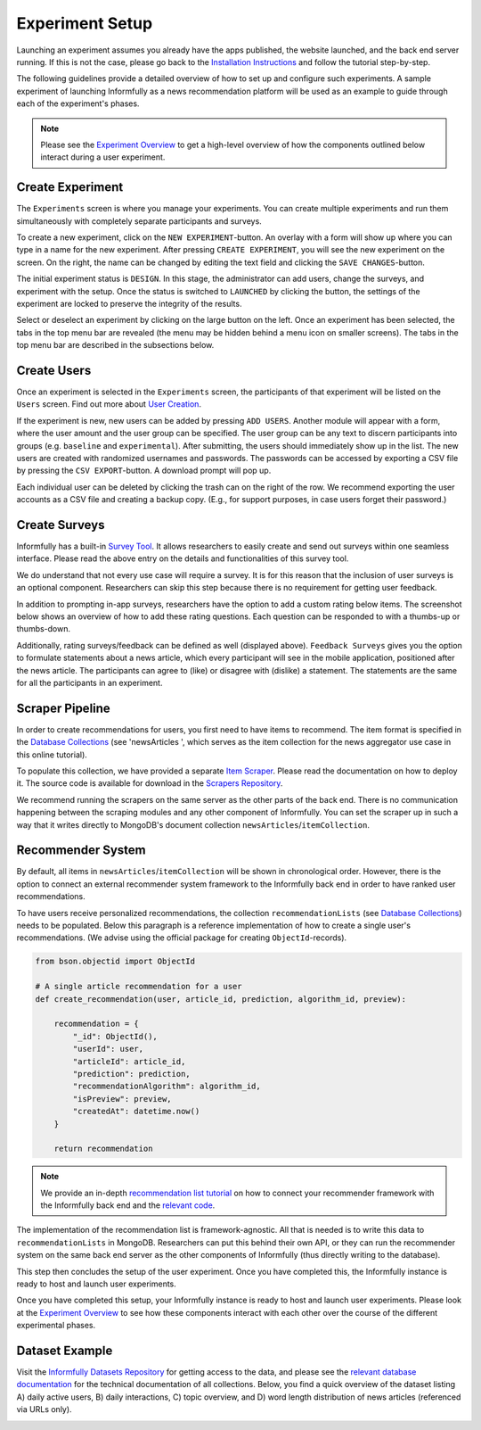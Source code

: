 Experiment Setup
================

Launching an experiment assumes you already have the apps published, the website launched, and the back end server running.
If this is not the case, please go back to the `Installation Instructions <https://informfully.readthedocs.io/en/latest/install.html>`_ and follow the tutorial step-by-step.

The following guidelines provide a detailed overview of how to set up and configure such experiments.
A sample experiment of launching Informfully as a news recommendation platform will be used as an example to guide through each of the experiment's phases.

.. note::

   Please see the `Experiment Overview <https://informfully.readthedocs.io/en/latest/overview.html>`_ to get a high-level overview of how the components outlined below interact during a user experiment.

.. _setup:

Create Experiment
-----------------

The ``Experiments`` screen is where you manage your experiments.
You can create multiple experiments and run them simultaneously with completely separate participants and surveys.

To create a new experiment, click on the ``NEW EXPERIMENT``-button.
An overlay with a form will show up where you can type in a name for the new experiment.
After pressing ``CREATE EXPERIMENT``, you will see the new experiment on the screen.
On the right, the name can be changed by editing the text field and clicking the ``SAVE CHANGES``-button.

The initial experiment status is ``DESIGN``.
In this stage, the administrator can add users, change the surveys, and experiment with the setup.
Once the status is switched to ``LAUNCHED`` by clicking the button, the settings of the experiment are locked to preserve the integrity of the results.

Select or deselect an experiment by clicking on the large button on the left.
Once an experiment has been selected, the tabs in the top menu bar are revealed (the menu may be hidden behind a menu icon on smaller screens).
The tabs in the top menu bar are described in the subsections below.

.. image:: img/tutorial_screenshots/tutorial_1.jpg
   :width: 700
   :alt: Experiments screen

.. _users:

Create Users
------------

Once an experiment is selected in the ``Experiments`` screen, the participants of that experiment will be listed on the ``Users`` screen.
Find out more about `User Creation <https://informfully.readthedocs.io/en/latest/users.html>`_.

If the experiment is new, new users can be added by pressing ``ADD USERS``. 
Another module will appear with a form, where the user amount and the user group can be specified.
The user group can be any text to discern participants into groups (e.g. ``baseline`` and ``experimental``).
After submitting, the users should immediately show up in the list.
The new users are created with randomized usernames and passwords.
The passwords can be accessed by exporting a CSV file by pressing the ``CSV EXPORT``-button.
A download prompt will pop up.

.. image:: img/tutorial_screenshots/tutorial_2.jpg
   :width: 700
   :alt: User screen


Each individual user can be deleted by clicking the trash can on the right of the row.
We recommend exporting the user accounts as a CSV file and creating a backup copy.
(E.g., for support purposes, in case users forget their password.)

.. _surveys:

Create Surveys
--------------

Informfully has a built-in `Survey Tool <https://informfully.readthedocs.io/en/latest/surveys.html>`_.
It allows researchers to easily create and send out surveys within one seamless interface.
Please read the above entry on the details and functionalities of this survey tool.

We do understand that not every use case will require a survey.
It is for this reason that the inclusion of user surveys is an optional component.
Researchers can skip this step because there is no requirement for getting user feedback.

In addition to prompting in-app surveys, researchers have the option to add a custom rating below items.
The screenshot below shows an overview of how to add these rating questions.
Each question can be responded to with a thumbs-up or thumbs-down.

.. image:: img/tutorial_screenshots/tutorial_3.jpg
   :width: 700
   :alt: Surveys screen

Additionally, rating surveys/feedback can be defined as well (displayed above).
``Feedback Surveys`` gives you the option to formulate statements about a news article, which every participant will see in the mobile application, positioned after the news article.
The participants can agree to (like) or disagree with (dislike) a statement.
The statements are the same for all the participants in an experiment.

.. _scrapers:

Scraper Pipeline
----------------

In order to create recommendations for users, you first need to have items to recommend.
The item format is specified in the `Database Collections <https://informfully.readthedocs.io/en/latest/database.html>`_ (see 'newsArticles ', which serves as the item collection for the news aggregator use case in this online tutorial).

To populate this collection, we have provided a separate `Item Scraper <https://informfully.readthedocs.io/en/latest/scrapers.html>`_.
Please read the documentation on how to deploy it.
The source code is available for download in the `Scrapers Repository <https://github.com/Informfully/Scrapers>`_.

.. image:: img/tutorial_screenshots/tutorial_4.jpg
   :width: 700
   :alt: Items screen

We recommend running the scrapers on the same server as the other parts of the back end.
There is no communication happening between the scraping modules and any other component of Informfully.
You can set the scraper up in such a way that it writes directly to MongoDB's document collection ``newsArticles``/``itemCollection``.

.. _recommender:

Recommender System
------------------

By default, all items in  ``newsArticles``/``itemCollection`` will be shown in chronological order.
However, there is the option to connect an external recommender system framework to the Informfully back end in order to have ranked user recommendations.

To have users receive personalized recommendations, the collection ``recommendationLists`` (see `Database Collections <https://informfully.readthedocs.io/en/latest/database.html>`_) needs to be populated.
Below this paragraph is a reference implementation of how to create a single user's recommendations.
(We advise using the official package for creating ``ObjectId``-records).

.. code-block:: python

    from bson.objectid import ObjectId

    # A single article recommendation for a user
    def create_recommendation(user, article_id, prediction, algorithm_id, preview):

        recommendation = {
            "_id": ObjectId(),
            "userId": user,
            "articleId": article_id,
            "prediction": prediction,
            "recommendationAlgorithm": algorithm_id,
            "isPreview": preview,
            "createdAt": datetime.now()
        }

        return recommendation

.. note::

    We provide an in-depth `recommendation list tutorial <https://informfully.readthedocs.io/en/latest/recommendations.html>`_ on how to connect your recommender framework with the Informfully back end and the `relevant code <https://github.com/Informfully/Documentation/tree/main/sample>`_.

The implementation of the recommendation list is framework-agnostic.
All that is needed is to write this data to ``recommendationLists`` in MongoDB.
Researchers can put this behind their own API, or they can run the recommender system on the same back end server as the other components of Informfully (thus directly writing to the database).

This step then concludes the setup of the user experiment.
Once you have completed this, the Informfully instance is ready to host and launch user experiments.

Once you have completed this setup, your Informfully instance is ready to host and launch user experiments.
Please look at the `Experiment Overview <https://informfully.readthedocs.io/en/latest/overview.html>`_ to see how these components interact with each other over the course of the different experimental phases.

.. _example:

Dataset Example
---------------

Visit the `Informfully Datasets Repository <https://github.com/Informfully/Datasets>`_ for getting access to the data, and please see the `relevant database documentation <https://informfully.readthedocs.io/en/latest/database.html>`_ for the technical documentation of all collections.
Below, you find a quick overview of the dataset listing A) daily active users, B) daily interactions, C) topic overview, and D) word length distribution of news articles (referenced via URLs only).

.. image:: img/database_screenshots/statistics_plot.png
   :width: 700
   :alt: Informfully app screenshots
